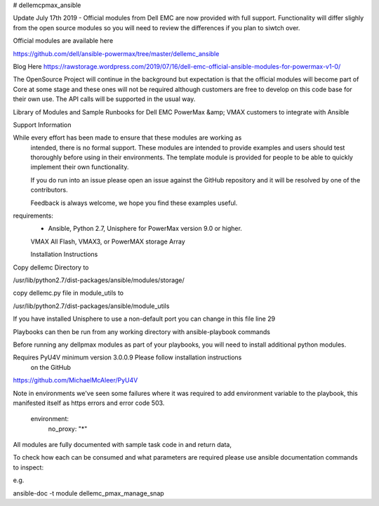 # dellemcpmax_ansible

| |Maintenance| |OpenSource| |AskUs| |License|

Update July 17th 2019 - Official modules from Dell EMC are now provided with full support.  Functionality will differ slighly from the open source modules so you will need to review the differences if you plan to siwtch over.

Official modules are available here

https://github.com/dell/ansible-powermax/tree/master/dellemc_ansible

Blog Here
https://rawstorage.wordpress.com/2019/07/16/dell-emc-official-ansible-modules-for-powermax-v1-0/


The OpenSource Project will continue in the background but expectation is that the official modules will become part of Core at some stage and these ones will not be required although customers are free to develop on this code base for their own use.  The API calls will be supported in the usual way.

Library of Modules and Sample Runbooks for Dell EMC PowerMax &amp; VMAX customers to integrate with Ansible

Support Information

While every effort has been made to ensure that these modules are working as
 intended, there is no formal support.  These modules are intended to
 provide examples and users should test thoroughly before using in their
 environments.  The template module is provided for people to be able to
 quickly implement their own functionality.

 If you do run into an issue please open an issue against the GitHub
 repository and it will be resolved by one of the contributors.

 Feedback is always welcome, we hope you find these examples useful.

requirements:
    - Ansible, Python 2.7, Unisphere for PowerMax version 9.0 or higher.
    VMAX All Flash, VMAX3, or PowerMAX storage Array

    Installation Instructions

Copy dellemc Directory to

/usr/lib/python2.7/dist-packages/ansible/modules/storage/

copy dellemc.py file in module_utils to

/usr/lib/python2.7/dist-packages/ansible/module_utils

If you have installed Unisphere to use a non-default port you can change in this file line 29

Playbooks can then be run from any working directory with ansible-playbook commands

Before running any dellpmax modules as part of your playbooks, you will need to install additional python modules.

Requires PyU4V minimum version 3.0.0.9 Please follow installation instructions
 on the GitHub

https://github.com/MichaelMcAleer/PyU4V

Note in environments we've seen some failures where it was required to add environment variable to the playbook, this manifested itself as https errors and error code 503.

    environment:
        no_proxy: "*"


All modules are fully documented with sample task code in and return data,

To check how each can be consumed and what parameters are required please
use ansible documentation commands to inspect:

.. BadgeLinks

.. |Maintenance| image:: https://img.shields.io/badge/Maintained-Yes-blue
   :target: https://github.com/rawstorage/dellemcpmax_ansible/master
.. |OpenSource| image:: https://img.shields.io/badge/Open%20Source-No-red
   :target: https://github.com/rawstorage/dellemcpmax_ansible/
.. |AskUs| image:: https://img.shields.io/badge/Ask%20Us...-Anything-blue
   :target: https://github.com/rawstorage/dellemcpmax_ansible/issues
.. |License| image:: https://img.shields.io/badge/License-AGPL%20v3-blue
   :target: https://github.com/rawstorage/dellemcpmax_ansible/blob/master/LICENSE


e.g.

ansible-doc -t module dellemc_pmax_manage_snap
